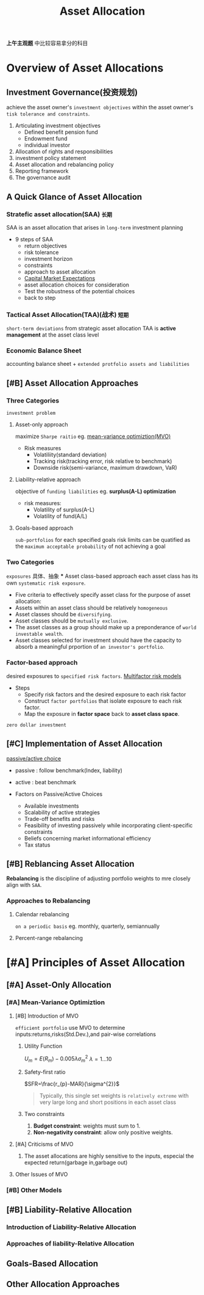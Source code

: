 #+title: Asset Allocation
#+LaTeX_HEADER: \usepackage{fontspec}
#+LaTeX_HEADER: \setmainfont{Noto Serif CJK SC}
#+roam_tags: "CFA"
*上午主观题* 中比较容易拿分的科目
* Overview of Asset Allocations
** Investment Governance(投资规划)
achieve the asset owner's =investment objectives= within the asset owner's =tisk tolerance and constraints=.
1. Articulating investment objectives
   * Defined benefit pension fund
   * Endowment fund
   * individual investor
2. Allocation of rights and responsibilities
3. investment policy statement
4. Asset allocation and rebalancing policy
5. Reporting framework
6. The governance audit
** A Quick Glance of Asset Allocation
*** *Stratefic asset allocation(SAA)* =长期=
SAA is an asset allocation that arises in =long-term= investment planning
+ 9 steps of SAA
  * return objectives
  * risk tolerance
  * investment horizon
  * constraints
  * approach to asset allocation
  * [[file:20210416100520-capital_market_expectations.org][Capital Market Expectations]]
  * asset allocation choices for consideration
  * Test the robustness of the potential choices
  * back to step
*** Tactical Asset Allocation(TAA)(战术) =短期=
=short-term deviations= from strategic asset allocation
TAA is *active management* at the asset class level
*** Economic Balance Sheet
accounting balance sheet + =extended protfolio assets and liabilities=
** [#B] Asset Allocation Approaches
*** Three Categories
=investment problem=
**** Asset-only approach
maximize =Sharpe raitio=
eg. _mean-variance optimiztion(MVO)_
+ Risk measures
  * Volatiliity(standard deviation)
  * Tracking risk(tracking error, risk relative to benchmark)
  * Downside risk(semi-variance, maximum drawdown, VaR)
**** Liability-relative approach
objective of =funding liabilities=
eg. *surplus(A-L) optimization*
+ risk measures:
  * Volatility of surplus(A-L)
  * Volatility of fund(A/L)
**** Goals-based approach
=sub-portfolios= for each specified goals
risk limits can be quatified as the =maximum acceptable probability= of not achieving a goal
*** Two Categories
    =exposures= 具体、抽象
    *** Asset class-based approach
    each asset class has its own =systematic risk exposure=.
    + Five criteria to effectively specify asset class for the purpose of asset allocation:
    * Assets within an asset class should be relatively =homogeneous=
    * Asset classes should be =diversifying=.
    * Asset classes should be =mutually exclusive=.
    * The asset classes as a group should make up a preponderance of =world investable wealth=.
    * Asset classes selected for investment should have the capacity to absorb a meaningful prportion of =an investor's portfolio=.
*** Factor-based approach
desired exposures to =specified risk factors=.
_Multifactor risk models_
+ Steps
  * Specify risk factors and the desired exposure to each risk factor
  * Construct =factor portfolios= that isolate exposure to each risk factor.
  * Map the exposure in *factor space* back to *asset class space*.
=zero dollar investment=
** [#C] Implementation of Asset Allocation
_passive/active choice_
 - passive : follow benchmark(Index, liability)
 - active : beat benchmark

 - Factors on Passive/Active Choices
   + Available investments
   + Scalability of active strategies
   + Trade-off benefits and risks
   + Feasibility of investing passively while incorporating client-specific constraints
   + Beliefs concerning market informational efficiency
   + Tax status
** [#B] Reblancing Asset Allocation
*Rebalancing* is the discipline of adjusting portfolio weights to mre closely align with =SAA=.
*** Approaches to Rebalancing
**** Calendar rebalancing
=on a periodic basis=
eg. monthly, quarterly, semiannually
**** Percent-range rebalancing
* [#A] Principles of Asset Allocation
** [#A] Asset-Only Allocation
*** [#A] Mean-Variance Optimiztion
**** [#B] Introduction of MVO
=efficient portfolio= use MVO to determine
inputs:returns,risks(Std.Dev.),and pair-wise correlations
***** Utility Function
$U_{m}=E(R_{m})-0.005\lambda \sigma^{2}_{m}$
$\lambda=1\dots10$
***** Safety-first ratio
$SFR=\frac{r_{p}-MAR}{\sigma^{2}}$
#+begin_quote
Typically, this single set weights is =relatively extreme= with very large long and short positions in each asset class
#+end_quote
***** Two constraints
1. *Budget constraint*: weights must sum to 1.
2. *Non-negativity constraint*: allow only positive weights.
**** [#A] Criticisms of MVO
1. The asset allocations are highly sensitive to the inputs, especial the expected return(garbage in,garbage out)
**** Other Issues of MVO
*** [#B] Other Models
** [#B] Liability-Relative Allocation
*** Introduction of Liability-Relative Allocation
*** Approaches of liability-Relative Allocation
** Goals-Based Allocation
** Other Allocation Approaches
